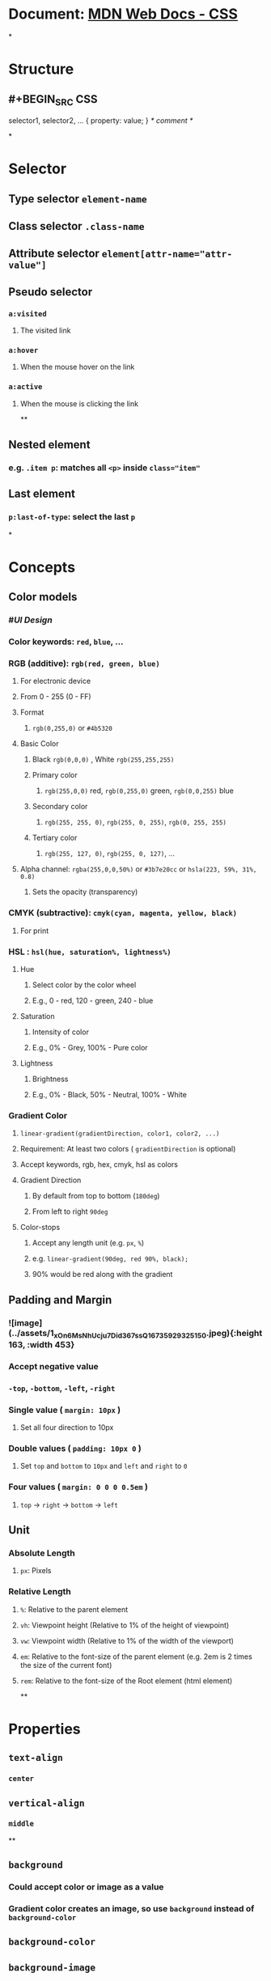 * Document: [[https://developer.mozilla.org/en-US/docs/Web/CSS/Reference][MDN Web Docs - CSS]]
*
* *Structure*
** #+BEGIN_SRC CSS
selector1, selector2, ... {
 property: value;
}
/* comment */
#+END_SRC
*
* *Selector*
** Type selector ~element-name~
** Class selector ~.class-name~
** Attribute selector ~element[attr-name="attr-value"]~
** Pseudo selector
*** ~a:visited~
**** The visited link
*** ~a:hover~
**** When the mouse hover on the link
*** ~a:active~
**** When the mouse is clicking the link
**
** Nested element
*** e.g. ~.item p~: matches all ~<p>~ inside ~class="item"~
** Last element
*** ~p:last-of-type~: select the last ~p~
*
* Concepts
** Color models
:PROPERTIES:
:collapsed: true
:END:
*** #[[UI Design]]
*** Color keywords: ~red~, ~blue~, ...
*** RGB (additive): ~rgb(red, green, blue)~
**** For electronic device
**** From 0 - 255 (0 - FF)
**** Format
***** ~rgb(0,255,0)~ or ~#4b5320~
**** Basic Color
:PROPERTIES:
:collapsed: true
:END:
***** Black ~rgb(0,0,0)~ , White ~rgb(255,255,255)~
***** Primary color
****** ~rgb(255,0,0)~ red, ~rgb(0,255,0)~ green, ~rgb(0,0,255)~ blue
***** Secondary color
****** ~rgb(255, 255, 0)~, ~rgb(255, 0, 255)~, ~rgb(0, 255, 255)~
***** Tertiary color
****** ~rgb(255, 127, 0)~, ~rgb(255, 0, 127)~, ...
**** Alpha channel: ~rgba(255,0,0,50%)~ or ~#3b7e20cc~ or ~hsla(223, 59%, 31%, 0.8)~
***** Sets the opacity (transparency)
*** CMYK (subtractive): ~cmyk(cyan, magenta, yellow, black)~
:PROPERTIES:
:collapsed: true
:END:
**** For print
*** HSL : ~hsl(hue, saturation%, lightness%)~
:PROPERTIES:
:collapsed: true
:END:
**** Hue
***** Select color by the color wheel
***** E.g., 0 - red, 120 - green, 240 - blue
**** Saturation
***** Intensity of color
***** E.g., 0% - Grey, 100% - Pure color
**** Lightness
***** Brightness
***** E.g., 0% - Black, 50% - Neutral, 100% - White
*** Gradient Color
:PROPERTIES:
:collapsed: true
:END:
**** ~linear-gradient(gradientDirection, color1, color2, ...)~
**** Requirement: At least two colors ( ~gradientDirection~ is optional)
**** Accept keywords, rgb, hex, cmyk, hsl as colors
**** Gradient Direction
***** By default from top to bottom (~180deg~)
***** From left to right ~90deg~
**** Color-stops
***** Accept any length unit (e.g. ~px~, ~%~)
***** e.g. ~linear-gradient(90deg, red 90%, black);~
***** 90% would be red along with the gradient
** Padding and Margin
:PROPERTIES:
:collapsed: true
:END:
*** ![image](../assets/1_xOn6MsNhUcju7Did367ssQ_1673592932515_0.jpeg){:height 163, :width 453}
:PROPERTIES:
:id: 63c10064-f075-4d6e-875c-3e7aec5d7ae2
:END:
*** Accept negative value
*** ~-top~, ~-bottom~, ~-left~, ~-right~
*** Single value ( ~margin: 10px~ )
**** Set all four direction to 10px
*** Double values ( ~padding: 10px 0~ )
**** Set ~top~ and ~bottom~ to ~10px~ and ~left~ and ~right~ to ~0~
*** Four values ( ~margin: 0 0 0 0.5em~ )
**** ~top~ -> ~right~ -> ~bottom~ -> ~left~
** Unit
:PROPERTIES:
:collapsed: true
:END:
*** Absolute Length
**** ~px~: Pixels
*** Relative Length
**** ~%~: Relative to the parent element
**** ~vh~: Viewpoint height (Relative to 1% of the height of viewpoint)
**** ~vw~: Viewpoint width (Relative to 1% of the width of the viewport)
**** ~em~: Relative to the font-size of the parent element (e.g. 2em is 2 times the size of the current font)
**** ~rem~: Relative to the font-size of the Root element (html element)
**
* *Properties*
** ~text-align~
:PROPERTIES:
:collapsed: true
:END:
*** ~center~
** ~vertical-align~
:PROPERTIES:
:collapsed: true
:END:
*** ~middle~
**
** ~background~
:PROPERTIES:
:collapsed: true
:END:
*** Could accept color or image as a value
*** Gradient color creates an image, so use ~background~ instead of ~background-color~
** ~background-color~
** ~background-image~
:PROPERTIES:
:collapsed: true
:END:
*** ~url(image_url)~
** ~opacity~
:PROPERTIES:
:collapsed: true
:END:
*** ~0~ is transparent, ~1.0~ is non-transparent
*** Could also configured by alpha channel ~rgba()~
**
** ~border~
:PROPERTIES:
:collapsed: true
:END:
*** Shorthand: ~border: width, style, color;~
** ~border-color~
** ~border-width~
:PROPERTIES:
:collapsed: true
:END:
*** Adding direction: e.g., ~border-left-width~
** ~border-style~
:PROPERTIES:
:collapsed: true
:END:
*** ~solid~
*** ~double~
**
** ~box-shadow~
:PROPERTIES:
:collapsed: true
:END:
*** Add a shadow
*** ~box-shadow: offsetX offsetY color;~
*** Accept negative offset
*** Optional values
**** ~blueRadius~
***** ~box-shadow: offsetX offsetY blurRadius color;~
***** Length as the blurring radius (0 - Sharp and no blur)
**** ~spreadRadius~
***** ~box-shadow: offsetX offsetY blurRadius spreadRadius color;~
***** Enlarge the shadow without blur
**
** ~width~
:PROPERTIES:
:collapsed: true
:END:
*** e.g., width of a ~div~
*** Unit
**** ~px~
**** ~%~: X% of the parent element
** ~max-width~ or ~min-width~
:PROPERTIES:
:collapsed: true
:END:
*** Avoid the width extent too much or too little on a wide screen
** ~max-height~ or ~min-height~
**
** ~margin-~
:PROPERTIES:
:collapsed: true
:END:
*** Space around an element
*** Example
**** Centering a block: Set both ~margin-left~ and ~margin-right~ to auto
***** ~auto~
****** take up the available space or 0 px
** ~padding-~
:PROPERTIES:
:collapsed: true
:END:
*** Space between the border and the content
**
** ~display~
:PROPERTIES:
:collapsed: true
:END:
*** ~inline-block~: Make a block inline
**** Example: Making two ~<p>~s inline while A is on the left and B is on the right
***** Assuming A is left aligned and B is right aligned
***** Using ~inline-block~ would move two ~<p>~s to the left
****** Since it only takes up the width of its content (e.g. 8 words)
***** Solution: Put two ~<p>~ on the same line (Without any space between them)
****** Set both the width to ~50%~ (or ~75%~ and ~25%~ depending on your need)
*** ~block~: Make an inline element to a block element
**
** ~font-family~
:PROPERTIES:
:collapsed: true
:END:
*** Text font
*** Fallback value
**** Assign multiple value to ~font-family~
***** In case the first one is not found/available
** ~font-style~
:PROPERTIES:
:collapsed: true
:END:
*** ~italic~
** ~font-size~
** ~color~
:PROPERTIES:
:collapsed: true
:END:
*** font color
*
* *Value*
** ~unset~: Remove the earlier rules
